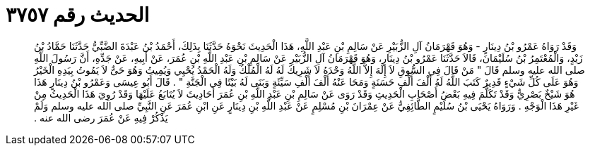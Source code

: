 
= الحديث رقم ٣٧٥٧

[quote.hadith]
وَقَدْ رَوَاهُ عَمْرُو بْنُ دِينَارٍ - وَهُوَ قَهْرَمَانُ آلِ الزُّبَيْرِ عَنْ سَالِمِ بْنِ عَبْدِ اللَّهِ، هَذَا الْحَدِيثَ نَحْوَهُ حَدَّثَنَا بِذَلِكَ، أَحْمَدُ بْنُ عَبْدَةَ الضَّبِّيُّ حَدَّثَنَا حَمَّادُ بْنُ زَيْدٍ، وَالْمُعْتَمِرُ بْنُ سُلَيْمَانَ، قَالاَ حَدَّثَنَا عَمْرُو بْنُ دِينَارٍ، وَهُوَ قَهْرَمَانُ آلِ الزُّبَيْرِ عَنْ سَالِمِ بْنِ عَبْدِ اللَّهِ بْنِ عُمَرَ، عَنْ أَبِيهِ، عَنْ جَدِّهِ، أَنَّ رَسُولَ اللَّهِ صلى الله عليه وسلم قَالَ ‏"‏ مَنْ قَالَ فِي السُّوقِ لاَ إِلَهَ إِلاَّ اللَّهُ وَحْدَهُ لاَ شَرِيكَ لَهُ لَهُ الْمُلْكُ وَلَهُ الْحَمْدُ يُحْيِي وَيُمِيتُ وَهُوَ حَىٌّ لاَ يَمُوتُ بِيَدِهِ الْخَيْرُ وَهُوَ عَلَى كُلِّ شَيْءٍ قَدِيرٌ كَتَبَ اللَّهُ لَهُ أَلْفَ أَلْفِ حَسَنَةٍ وَمَحَا عَنْهُ أَلْفَ أَلْفِ سَيِّئَةٍ وَبَنَى لَهُ بَيْتًا فِي الْجَنَّةِ ‏"‏ ‏.‏ قَالَ أَبُو عِيسَى وَعَمْرُو بْنُ دِينَارٍ هَذَا هُوَ شَيْخٌ بَصْرِيٌّ وَقَدْ تَكَلَّمَ فِيهِ بَعْضُ أَصْحَابِ الْحَدِيثِ وَقَدْ رَوَى عَنْ سَالِمِ بْنِ عَبْدِ اللَّهِ بْنِ عُمَرَ أَحَادِيثَ لاَ يُتَابَعُ عَلَيْهَا وَقَدْ رُوِيَ هَذَا الْحَدِيثُ مِنْ غَيْرِ هَذَا الْوَجْهِ ‏.‏ وَرَوَاهُ يَحْيَى بْنُ سُلَيْمٍ الطَّائِفِيُّ عَنْ عِمْرَانَ بْنِ مُسْلِمٍ عَنْ عَبْدِ اللَّهِ بْنِ دِينَارٍ عَنِ ابْنِ عُمَرَ عَنِ النَّبِيِّ صلى الله عليه وسلم وَلَمْ يَذْكُرْ فِيهِ عَنْ عُمَرَ رضى الله عنه ‏.‏